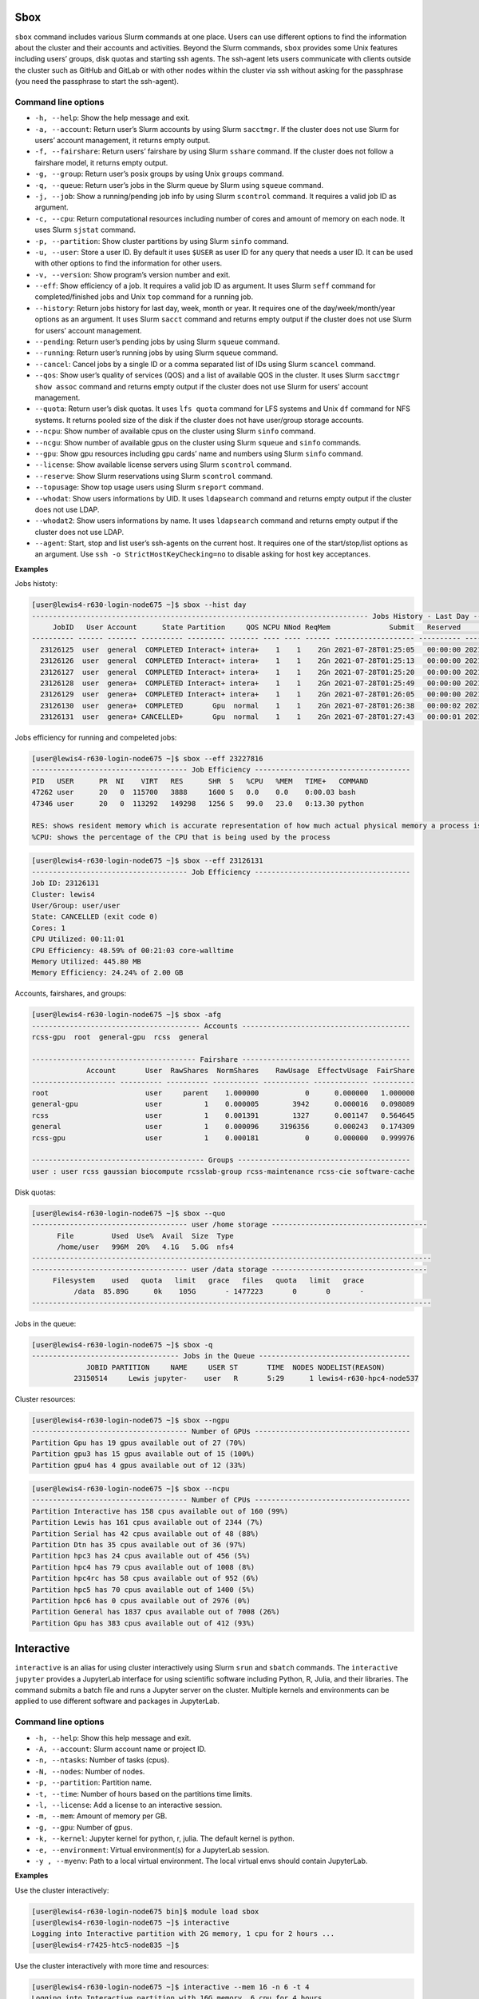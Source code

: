 Sbox
=====

``sbox`` command includes various Slurm commands at one place. Users can
use different options to find the information about the cluster and
their accounts and activities. Beyond the Slurm commands, ``sbox``
provides some Unix features including users’ groups, disk quotas and
starting ssh agents. The ssh-agent lets users communicate with clients
outside the cluster such as GitHub and GitLab or with other nodes within
the cluster via ssh without asking for the passphrase (you need the
passphrase to start the ssh-agent).

Command line options
--------------------

-  ``-h, --help``: Show the help message and exit.
-  ``-a, --account``: Return user’s Slurm accounts by using Slurm
   ``sacctmgr``. If the cluster does not use Slurm for users’ account
   management, it returns empty output.
-  ``-f, --fairshare``: Return users’ fairshare by using Slurm
   ``sshare`` command. If the cluster does not follow a fairshare model,
   it returns empty output.
-  ``-g, --group``: Return user’s posix groups by using Unix ``groups``
   command.
-  ``-q, --queue``: Return user’s jobs in the Slurm queue by Slurm using
   ``squeue`` command.
-  ``-j, --job``: Show a running/pending job info by using Slurm
   ``scontrol`` command. It requires a valid job ID as argument.
-  ``-c, --cpu``: Return computational resources including number of
   cores and amount of memory on each node. It uses Slurm ``sjstat``
   command.
-  ``-p, --partition``: Show cluster partitions by using Slurm ``sinfo``
   command.
-  ``-u, --user``: Store a user ID. By default it uses ``$USER`` as user
   ID for any query that needs a user ID. It can be used with other
   options to find the information for other users.
-  ``-v, --version``: Show program’s version number and exit.
-  ``--eff``: Show efficiency of a job. It requires a valid job ID as
   argument. It uses Slurm ``seff`` command for completed/finished jobs
   and Unix ``top`` command for a running job.
-  ``--history``: Return jobs history for last day, week, month or year.
   It requires one of the day/week/month/year options as an argument. It
   uses Slurm ``sacct`` command and returns empty output if the cluster
   does not use Slurm for users’ account management.
-  ``--pending``: Return user’s pending jobs by using Slurm ``squeue``
   command.
-  ``--running``: Return user’s running jobs by using Slurm ``squeue``
   command.
- ``--cancel``: Cancel jobs by a single ID or a comma separated list of 
  IDs using Slurm ``scancel`` command.
-  ``--qos``: Show user’s quality of services (QOS) and a list of
   available QOS in the cluster. It uses Slurm ``sacctmgr show assoc``
   command and returns empty output if the cluster does not use Slurm for
   users’ account management.
-  ``--quota``: Return user’s disk quotas. It uses ``lfs quota``
   command for LFS systems and Unix ``df`` command for NFS systems. It
   returns pooled size of the disk if the cluster does not have
   user/group storage accounts.
-  ``--ncpu``: Show number of available cpus on the cluster using Slurm
   ``sinfo`` command.
-  ``--ncgu``: Show number of available gpus on the cluster using Slurm
   ``squeue`` and ``sinfo`` commands.
-  ``--gpu``: Show gpu resources including gpu cards’ name and numbers
   using Slurm ``sinfo`` command.
-  ``--license``: Show available license servers using Slurm
   ``scontrol`` command.
-  ``--reserve``: Show Slurm reservations using Slurm ``scontrol``
   command.
-  ``--topusage``: Show top usage users using Slurm ``sreport`` command.
- ``--whodat``: Show users informations by UID. It uses ``ldapsearch``
  command and returns empty output if the cluster does not use LDAP.
- ``--whodat2``: Show users informations by name. It uses ``ldapsearch``
  command and returns empty output if the cluster does not use LDAP.
-  ``--agent``: Start, stop and list user’s ssh-agents on the current
   host. It requires one of the start/stop/list options as an argument.
   Use ``ssh -o StrictHostKeyChecking=no`` to disable asking for host
   key acceptances.

**Examples**

Jobs histoty:

.. code:: bash

   [user@lewis4-r630-login-node675 ~]$ sbox --hist day
   -------------------------------------------------------------------------------- Jobs History - Last Day --------------------------------------------------------------------------------
        JobID   User Account      State Partition     QOS NCPU NNod ReqMem              Submit   Reserved               Start    Elapsed                 End             NodeList    JobName 
   ---------- ------ ------- ---------- --------- ------- ---- ---- ------ ------------------- ---------- ------------------- ---------- ------------------- -------------------- ---------- 
     23126125  user  general  COMPLETED Interact+ intera+    1    1    2Gn 2021-07-28T01:25:05   00:00:00 2021-07-28T01:25:05   00:00:03 2021-07-28T01:25:08 lewis4-c8k-hpc2-nod+       bash 
     23126126  user  general  COMPLETED Interact+ intera+    1    1    2Gn 2021-07-28T01:25:13   00:00:00 2021-07-28T01:25:13   00:00:03 2021-07-28T01:25:16 lewis4-c8k-hpc2-nod+       bash 
     23126127  user  general  COMPLETED Interact+ intera+    1    1    2Gn 2021-07-28T01:25:20   00:00:00 2021-07-28T01:25:20   00:00:08 2021-07-28T01:25:28 lewis4-c8k-hpc2-nod+       bash 
     23126128  user  genera+  COMPLETED Interact+ intera+    1    1    2Gn 2021-07-28T01:25:49   00:00:00 2021-07-28T01:25:49   00:00:03 2021-07-28T01:25:52 lewis4-c8k-hpc2-nod+       bash 
     23126129  user  genera+  COMPLETED Interact+ intera+    1    1    2Gn 2021-07-28T01:26:05   00:00:00 2021-07-28T01:26:05   00:00:06 2021-07-28T01:26:11 lewis4-c8k-hpc2-nod+       bash 
     23126130  user  genera+  COMPLETED       Gpu  normal    1    1    2Gn 2021-07-28T01:26:38   00:00:02 2021-07-28T01:26:40   00:00:11 2021-07-28T01:26:51 lewis4-z10pg-gpu3-n+       bash 
     23126131  user  genera+ CANCELLED+       Gpu  normal    1    1    2Gn 2021-07-28T01:27:43   00:00:01 2021-07-28T01:27:44   00:01:03 2021-07-28T01:28:47 lewis4-z10pg-gpu3-n+ jupyter-py 

Jobs efficiency for running and compeleted jobs:

.. code:: bash

   [user@lewis4-r630-login-node675 ~]$ sbox --eff 23227816
   ------------------------------------- Job Efficiency -------------------------------------
   PID   USER      PR  NI    VIRT   RES      SHR  S   %CPU   %MEM   TIME+   COMMAND
   47262 user      20   0  115700   3888     1600 S   0.0    0.0    0:00.03 bash
   47346 user      20   0  113292   149298   1256 S   99.0   23.0   0:13.30 python
   
   RES: shows resident memory which is accurate representation of how much actual physical memory a process is consuming
   %CPU: shows the percentage of the CPU that is being used by the process

.. code:: bash

   [user@lewis4-r630-login-node675 ~]$ sbox --eff 23126131
   ------------------------------------- Job Efficiency -------------------------------------
   Job ID: 23126131
   Cluster: lewis4
   User/Group: user/user
   State: CANCELLED (exit code 0)
   Cores: 1
   CPU Utilized: 00:11:01
   CPU Efficiency: 48.59% of 00:21:03 core-walltime
   Memory Utilized: 445.80 MB
   Memory Efficiency: 24.24% of 2.00 GB

Accounts, fairshares, and groups:

.. code:: bash

   [user@lewis4-r630-login-node675 ~]$ sbox -afg
   ---------------------------------------- Accounts ----------------------------------------
   rcss-gpu  root  general-gpu  rcss  general

   --------------------------------------- Fairshare ----------------------------------------
                Account       User  RawShares  NormShares    RawUsage  EffectvUsage  FairShare 
   -------------------- ---------- ---------- ----------- ----------- ------------- ---------- 
   root                       user     parent    1.000000           0      0.000000   1.000000 
   general-gpu                user          1    0.000005        3942      0.000016   0.098089 
   rcss                       user          1    0.001391        1327      0.001147   0.564645 
   general                    user          1    0.000096     3196356      0.000243   0.174309 
   rcss-gpu                   user          1    0.000181           0      0.000000   0.999976 

   ----------------------------------------- Groups -----------------------------------------
   user : user rcss gaussian biocompute rcsslab-group rcss-maintenance rcss-cie software-cache

Disk quotas:

.. code:: bash

   [user@lewis4-r630-login-node675 ~]$ sbox --quo
   ------------------------------------- user /home storage -------------------------------------
         File         Used  Use%  Avail  Size  Type
         /home/user   996M  20%   4.1G   5.0G  nfs4
   -----------------------------------------------------------------------------------------------
   ------------------------------------- user /data storage -------------------------------------
        Filesystem    used   quota   limit   grace   files   quota   limit   grace
             /data  85.89G      0k    105G       - 1477223       0       0       -
   -----------------------------------------------------------------------------------------------

Jobs in the queue:

.. code:: bash

   [user@lewis4-r630-login-node675 ~]$ sbox -q
   ----------------------------------- Jobs in the Queue ------------------------------------
                JOBID PARTITION     NAME     USER ST       TIME  NODES NODELIST(REASON)
             23150514     Lewis jupyter-    user   R       5:29      1 lewis4-r630-hpc4-node537

Cluster resources:

.. code:: bash

   [user@lewis4-r630-login-node675 ~]$ sbox --ngpu
   ------------------------------------- Number of GPUs -------------------------------------
   Partition Gpu has 19 gpus available out of 27 (70%)
   Partition gpu3 has 15 gpus available out of 15 (100%)
   Partition gpu4 has 4 gpus available out of 12 (33%)

.. code:: bash

   [user@lewis4-r630-login-node675 ~]$ sbox --ncpu
   ------------------------------------- Number of CPUs -------------------------------------
   Partition Interactive has 158 cpus available out of 160 (99%)
   Partition Lewis has 161 cpus available out of 2344 (7%)
   Partition Serial has 42 cpus available out of 48 (88%)
   Partition Dtn has 35 cpus available out of 36 (97%)
   Partition hpc3 has 24 cpus available out of 456 (5%)
   Partition hpc4 has 79 cpus available out of 1008 (8%)
   Partition hpc4rc has 58 cpus available out of 952 (6%)
   Partition hpc5 has 70 cpus available out of 1400 (5%)
   Partition hpc6 has 0 cpus available out of 2976 (0%)
   Partition General has 1837 cpus available out of 7008 (26%)
   Partition Gpu has 383 cpus available out of 412 (93%)

Interactive
============

``interactive`` is an alias for using cluster interactively using Slurm
``srun`` and ``sbatch`` commands. The ``interactive jupyter`` provides a
JupyterLab interface for using scientific software including Python, R,
Julia, and their libraries. The command submits a batch file and runs a
Jupyter server on the cluster. Multiple kernels and environments can be
applied to use different software and packages in JupyterLab.

Command line options
--------------------

-  ``-h, --help``: Show this help message and exit.
-  ``-A, --account``: Slurm account name or project ID.
-  ``-n, --ntasks``: Number of tasks (cpus).
-  ``-N, --nodes``: Number of nodes.
-  ``-p, --partition``: Partition name.
-  ``-t, --time``: Number of hours based on the partitions time limits.
-  ``-l, --license``: Add a license to an interactive session.
-  ``-m, --mem``: Amount of memory per GB.
-  ``-g, --gpu``: Number of gpus.
-  ``-k, --kernel``: Jupyter kernel for python, r, julia. The default kernel is python.
-  ``-e, --environment``: Virtual environment(s) for a JupyterLab session.
-  ``-y , --myenv``: Path to a local virtual environment. The local virtual envs should contain JupyterLab.

**Examples**

Use the cluster interactively:

.. code:: bash

   [user@lewis4-r630-login-node675 bin]$ module load sbox
   [user@lewis4-r630-login-node675 ~]$ interactive
   Logging into Interactive partition with 2G memory, 1 cpu for 2 hours ... 
   [user@lewis4-r7425-htc5-node835 ~]$ 

Use the cluster interactively with more time and resources:

.. code:: bash

   [user@lewis4-r630-login-node675 ~]$ interactive --mem 16 -n 6 -t 4
   Logging into Interactive partition with 16G memory, 6 cpu for 4 hours ... 
   [user@lewis4-r7425-htc5-node835 ~]$

Use the cluster interactively with a license:

.. code:: bash

   [user@lewis4-r630-login-node675 ~]$ interactive --mem 16 -n 6 -t 4 -l matlab
   Logging into Interactive partition with 16G memory, 6 cpu for 4 hours with a matlab license ... 
   [user@lewis4-r7425-htc5-node835 ~]$

Use a Gpu interactively:

.. code:: bash

   [user@lewis4-r630-login-node675 ~]$ interactive -p Gpu
   Logging into Gpu partition with 1 gpu, 2G memory, 1 cpu for 2 hours ... 
   [user@lewis4-r730-gpu3-node431 ~]$

Use JupyterLab:

.. code:: bash

   [user@lewis4-r630-login-node675 ~]$ interactive jupyter
   Logging into Lewis partition with 2G memory, 1 cpu for 2 hours ...
   Starting Jupyter server (it might take about a couple minutes) ...
   Starting Jupyter server ...
   Starting Jupyter server ...

   Jupyter Notebook is running.

   Open a new terminal in your local computer and run:
   ssh -NL 8888:lewis4-r630-hpc4-node303:8888 user@lewis.rnet.missouri.edu

   After that open a browser and go:
   http://127.0.0.1:8888/?token=9e223bd179d228e0e334f8f4a85dfd904eebd0ab9ded7e55

   To stop the server run the following on the cluster:
   scancel 23150533

Use TensorFlow with JupyterLab:

.. code:: bash

   [user@lewis4-r630-login-node675 ~]$ interactive jupyter -A general-gpu -p gpu3 --mem 16 -t 8 -e tensorflow
   Logging into gpu3 partition with 1 gpu, 16G memory, 1 cpu for 8 hours with account general-gpu ...
   Starting Jupyter server (it might take about a couple minutes) ...
   Starting Jupyter server ...
   Starting Jupyter server ...
   ...

Use R with JupyterLab:

.. code:: bash

   interactive jupyter -k r
   Logging into Lewis partition with 2G memory, 1 cpu for 2 hours ...
   Starting Jupyter server (it might take about a couple minutes) ...
   Starting Jupyter server ...
   Starting Jupyter server ...
   ...

